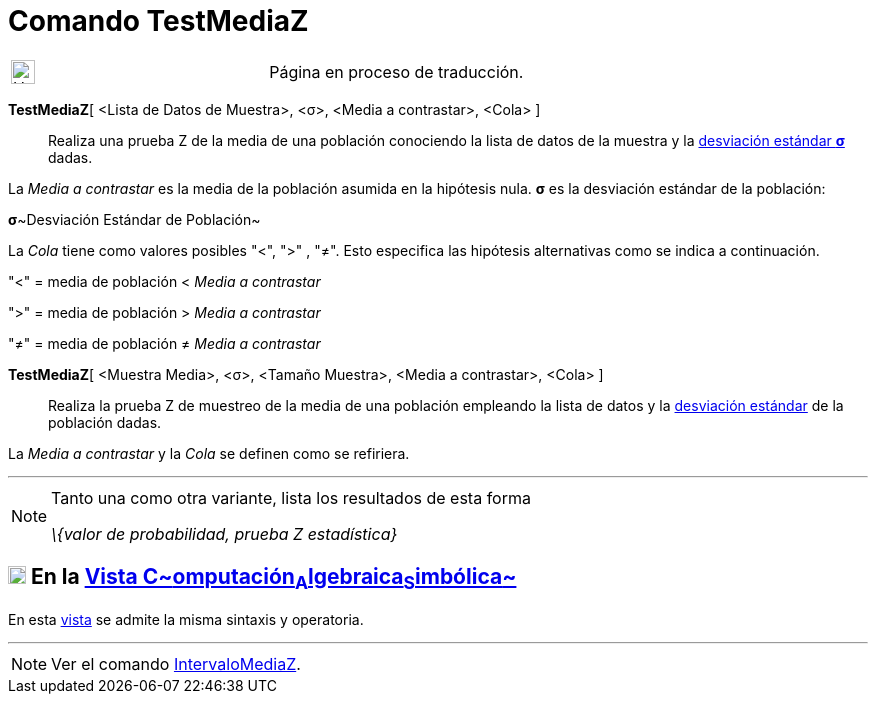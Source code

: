 = Comando TestMediaZ
:page-en: commands/ZMeanTest
ifdef::env-github[:imagesdir: /es/modules/ROOT/assets/images]

[width="100%",cols="50%,50%",]
|===
a|
image:24px-UnderConstruction.png[UnderConstruction.png,width=24,height=24]

|Página en proceso de traducción.
|===

*TestMediaZ*[ <Lista de Datos de Muestra>, <σ>, <Media a contrastar>, <Cola> ]::
  Realiza una prueba Z de la media de una población conociendo la lista de datos de la muestra y la
  https://es.wikipedia.org/Desviaci%C3%B3n_est%C3%A1ndar[desviación estándar *σ*] dadas.

La _Media a contrastar_ es la media de la población asumida en la hipótesis nula. *σ* es la desviación estándar de la
población:

**σ**~Desviación Estándar de Población~

La _Cola_ tiene como valores posibles "<", ">" , "≠". Esto especifica las hipótesis alternativas como se indica a
continuación.

"<" = media de población < _Media a contrastar_

">" = media de población > _Media a contrastar_

"≠" = media de población ≠ _Media a contrastar_

*TestMediaZ*[ <Muestra Media>, <σ>, <Tamaño Muestra>, <Media a contrastar>, <Cola> ]::
  Realiza la prueba Z de muestreo de la media de una población empleando la lista de datos y la
  https://es.wikipedia.org/Desviaci%C3%B3n_est%C3%A1ndar[desviación estándar] de la población dadas.

La _Media a contrastar_ y la _Cola_ se definen como se refiriera.

'''''

[NOTE]
====

Tanto una como otra variante, lista los resultados de esta forma

_\{valor de probabilidad, prueba Z estadística}_

====

== xref:/Vista_CAS.adoc[image:18px-Menu_view_cas.svg.png[Menu view cas.svg,width=18,height=18]] En la xref:/Vista_CAS.adoc[Vista C~[.small]#omputación#~A~[.small]#lgebraica#~S~[.small]#imbólica#~]

En esta xref:/Vista_CAS.adoc[vista] se admite la misma sintaxis y operatoria.

'''''

[NOTE]
====

Ver el comando xref:/commands/IntervaloMediaZ.adoc[IntervaloMediaZ].

====

